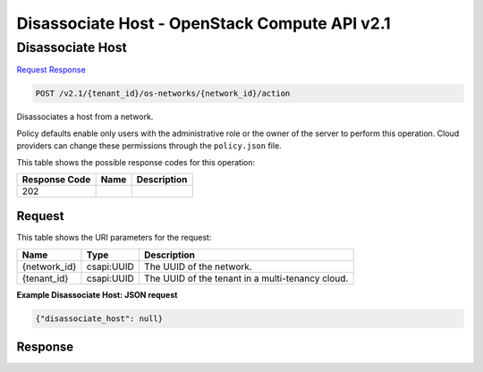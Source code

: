 =============================================================================
Disassociate Host -  OpenStack Compute API v2.1
=============================================================================

Disassociate Host
~~~~~~~~~~~~~~~~~~~~~~~~~

`Request <POST_disassociate_host_v2.1_tenant_id_os-networks_network_id_action.rst#request>`__
`Response <POST_disassociate_host_v2.1_tenant_id_os-networks_network_id_action.rst#response>`__

.. code-block:: javascript

    POST /v2.1/{tenant_id}/os-networks/{network_id}/action

Disassociates a host from a network.

Policy defaults enable only users with the administrative role or the owner of the server to perform this operation. Cloud providers can change these permissions through the ``policy.json`` file.



This table shows the possible response codes for this operation:


+--------------------------+-------------------------+-------------------------+
|Response Code             |Name                     |Description              |
+==========================+=========================+=========================+
|202                       |                         |                         |
+--------------------------+-------------------------+-------------------------+


Request
^^^^^^^^^^^^^^^^^

This table shows the URI parameters for the request:

+--------------------------+-------------------------+-------------------------+
|Name                      |Type                     |Description              |
+==========================+=========================+=========================+
|{network_id}              |csapi:UUID               |The UUID of the network. |
+--------------------------+-------------------------+-------------------------+
|{tenant_id}               |csapi:UUID               |The UUID of the tenant   |
|                          |                         |in a multi-tenancy cloud.|
+--------------------------+-------------------------+-------------------------+








**Example Disassociate Host: JSON request**


.. code::

    {"disassociate_host": null}


Response
^^^^^^^^^^^^^^^^^^




